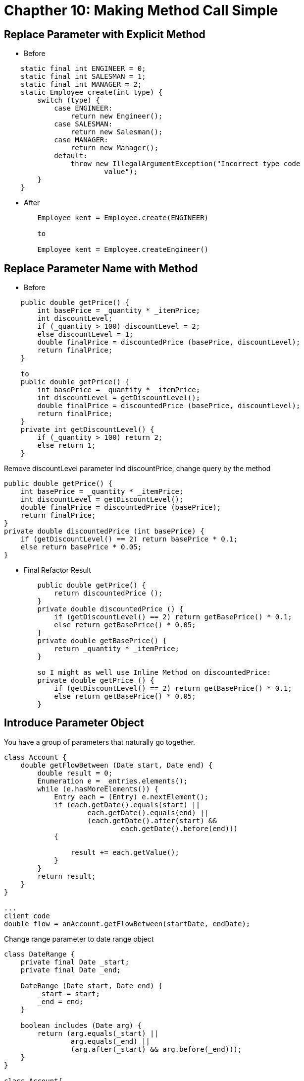 = Chapther 10: Making Method Call Simple

== Replace Parameter with Explicit Method
* Before
[source,java,indent=0]
----
    static final int ENGINEER = 0;
    static final int SALESMAN = 1;
    static final int MANAGER = 2;
    static Employee create(int type) {
        switch (type) {
            case ENGINEER:
                return new Engineer();
            case SALESMAN:
                return new Salesman();
            case MANAGER:
                return new Manager();
            default:
                throw new IllegalArgumentException("Incorrect type code
                        value");
        }
    }
----

* After
[source,java,indent=0]
----
        Employee kent = Employee.create(ENGINEER)

        to

        Employee kent = Employee.createEngineer()
----

== Replace Parameter Name with Method
* Before
[source,java,indent=0]
----
    public double getPrice() {
        int basePrice = _quantity * _itemPrice;
        int discountLevel;
        if (_quantity > 100) discountLevel = 2;
        else discountLevel = 1;
        double finalPrice = discountedPrice (basePrice, discountLevel);
        return finalPrice;
    }

    to
    public double getPrice() {
        int basePrice = _quantity * _itemPrice;
        int discountLevel = getDiscountLevel();
        double finalPrice = discountedPrice (basePrice, discountLevel);
        return finalPrice;
    }
    private int getDiscountLevel() {
        if (_quantity > 100) return 2;
        else return 1;
    }
----
Remove discountLevel parameter ind discountPrice, change query by the method
[source,java,indent=0]
----
    public double getPrice() {
        int basePrice = _quantity * _itemPrice;
        int discountLevel = getDiscountLevel();
        double finalPrice = discountedPrice (basePrice);
        return finalPrice;
    }
    private double discountedPrice (int basePrice) {
        if (getDiscountLevel() == 2) return basePrice * 0.1;
        else return basePrice * 0.05;
    }
----

* Final Refactor Result
[source,java,indent=0]
----
        public double getPrice() {
            return discountedPrice ();
        }
        private double discountedPrice () {
            if (getDiscountLevel() == 2) return getBasePrice() * 0.1;
            else return getBasePrice() * 0.05;
        }
        private double getBasePrice() {
            return _quantity * _itemPrice;
        }

        so I might as well use Inline Method on discountedPrice:
        private double getPrice () {
            if (getDiscountLevel() == 2) return getBasePrice() * 0.1;
            else return getBasePrice() * 0.05;
        }
----

== Introduce Parameter Object
You have a group of parameters that naturally go together.

[source,java,indent=0]
----
    class Account {
        double getFlowBetween (Date start, Date end) {
            double result = 0;
            Enumeration e = _entries.elements();
            while (e.hasMoreElements()) {
                Entry each = (Entry) e.nextElement();
                if (each.getDate().equals(start) ||
                        each.getDate().equals(end) ||
                        (each.getDate().after(start) &&
                                each.getDate().before(end)))
                {

                    result += each.getValue();
                }
            }
            return result;
        }
    }

    ...
    client code
    double flow = anAccount.getFlowBetween(startDate, endDate);
----

Change range parameter to date range object

[source,java,indent=0]
----
    class DateRange {
        private final Date _start;
        private final Date _end;

        DateRange (Date start, Date end) {
            _start = start;
            _end = end;
        }

        boolean includes (Date arg) {
            return (arg.equals(_start) ||
                    arg.equals(_end) ||
                    (arg.after(_start) && arg.before(_end)));
        }
    }

    class Account{
        double getFlowBetween (DateRange range) {
            double result = 0;
            Enumeration e = _entries.elements();
            while (e.hasMoreElements()) {
                Entry each = (Entry) e.nextElement();
                if (range.includes(each.getDate())) {
                    result += each.getValue();
                }
            }
            return result;
        }
    }
----